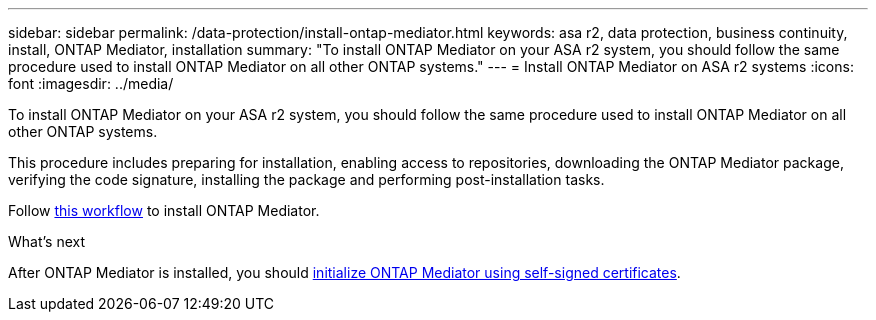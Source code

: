 ---
sidebar: sidebar
permalink: /data-protection/install-ontap-mediator.html
keywords: asa r2, data protection, business continuity, install, ONTAP Mediator, installation
summary: "To install ONTAP Mediator on your ASA r2 system, you should follow the same procedure used to install ONTAP Mediator on all other ONTAP systems."
---
= Install ONTAP Mediator on ASA r2 systems
:icons: font
:imagesdir: ../media/

[.lead]
To install ONTAP Mediator on your ASA r2 system, you should follow the same procedure used to install ONTAP Mediator on all other ONTAP systems. 

This procedure includes preparing for installation, enabling access to repositories, downloading the ONTAP Mediator package, verifying the code signature, installing the package and performing post-installation tasks.

Follow link:https://docs.netapp.com/us-en/ontap/mediator/workflow-summary.html[this workflow^] to install ONTAP Mediator.

.What's next
After ONTAP Mediator is installed, you should link:initialize-ontap-mediator.html[initialize ONTAP Mediator using self-signed certificates].

// 2025 Jul 24, ONTAPDOC-2707